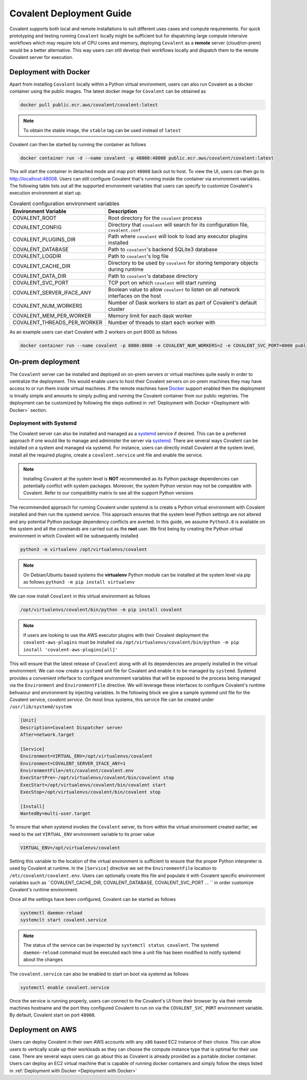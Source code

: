 *************************
Covalent Deployment Guide
*************************

Covalent supports both local and remote installations to suit different uses cases and compute requirements. For quick prototyping and testing running ``Covalent`` locally
might be sufficient but for dispatching large compute intensive workflows which may require lots of CPU cores and memory, deploying ``Covalent`` as a **remote** server (cloud/on-prem) would be a better alternative. This way
users can still develop their workflows locally and dispatch them to the remote Covalent server for execution.

=========================
Deployment with Docker
=========================

Apart from installing ``Covalent`` locally within a Python virtual environment, users can also run Covalent as a docker container using the public images. The latest docker image for ``Covalent`` can be obtained as

.. code:: bash

    docker pull public.ecr.aws/covalent/covalent:latest


.. note::

    To obtain the stable image, the ``stable`` tag can be used instead of ``latest``

Covalent can then be started by running the container as follows

.. code:: bash

    docker container run -d --name covalent -p 48008:48008 public.ecr.aws/covalent/covalent:latest

This will start the container in detached mode and map port ``48008`` back out to host. To view the UI, users can then go to `http://localhost:48008 <http://localhost:48008>`_. Users can still configure Covalent that's running inside the container via environment variables.
The following table lists out all the supported environment variables that users can specify to customize Covalent's execution environment at start up.

.. list-table:: Covalent configuration environment variables
   :widths: 20 80
   :header-rows: 1

   * - Environment Variable
     - Description
   * - COVALENT_ROOT
     - Root directory for the ``covalent`` process
   * - COVALENT_CONFIG
     - Directory that ``covalent`` will search for its configuration file, ``covalent.conf``
   * - COVALENT_PLUGINS_DIR
     - Path where ``covalent`` will look to load any executor plugins installed
   * - COVALENT_DATABASE
     - Path to ``covalent``'s backend SQLite3 database
   * - COVALENT_LOGDIR
     - Path to ``covalent``'s log file
   * - COVALENT_CACHE_DIR
     - Directory to be used by ``covalent`` for storing temporary objects during runtime
   * - COVALENT_DATA_DIR
     - Path to ``covalent``'s database directory
   * - COVALENT_SVC_PORT
     - TCP port on which ``covalent`` will start running
   * - COVALENT_SERVER_IFACE_ANY
     - Boolean value to allow ``covalent`` to listen on all network interfaces on the host
   * - COVALENT_NUM_WORKERS
     - Number of Dask workers to start as part of Covalent's default cluster
   * - COVALENT_MEM_PER_WORKER
     - Memory limit for each dask worker
   * - COVALENT_THREADS_PER_WORKER
     - Number of threads to start each worker with


As an example users can start Covalent with 2 workers on port 8000 as follows

.. code:: bash

   docker container run --name covalent -p 8000:8000 -e COVALENT_NUM_WORKERS=2 -e COVALENT_SVC_PORT=8000 public.ecr.aws/covalent/covalent:latest


==============================
On-prem deployment
==============================

The ``Covalent`` server can be installed and deployed on on-prem servers or virtual machines quite easily in order to centralize the deployment. This would enable users to host their Covalent servers on on-prem machines they may have access to or run them inside virtual machines. If the remote machines have `Docker <https://www.docker.com/>`_ support enabled then the deployment is trivally simple and amounts to simply pulling and running the Covalent container from our public registries. The deployment can be customized by following the steps outlined in :ref:`Deployment with Docker <Deployment with Docker>` section.


-----------------------
Deployment with Systemd
-----------------------
The Covalent server can also be installed and managed as a `systemd <https://systemd.io/>`_ service if desired. This can be a preferred approach if one would like to manage and administer the server via `systemd <https://systemd.io/>`_. There are several ways Covalent can be installed on a system and managed via systemd. For instance, users can directly install Covalent at the system level, install all the required plugins, create a ``covalent.service`` unit file and enable the service.

.. note::

   Installing Covalent at the system level is **NOT** recommended as its Python package dependencies can potentially conflict with system packages. Moreover, the system Python version may not be compatible with Covalent. Refer to our compatibility matrix to see all the support Python versions

The recommended approach for running Covalent under systemd is to create a Python virtual environment with Covalent installed and then run the systemd service. This approach ensures that the system level Python settings are not altered and any potential Python package dependency conflicts are averted. In this guide, we assume ``Python3.8`` is available on the system and all the commands are carried out as the **root** user. We first being by creating the Python virtual environment in which Covalent will be subsequently installed

.. code:: bash

   python3 -m virtualenv /opt/virtualenvs/covalent

.. note::

   On Debian/Ubuntu based systems the **virtualenv** Python module can be installed at the system level via pip as follows ``python3 -m pip install virtualenv``

We can now install ``Covalent`` in this virtual environment as follows

.. code:: bash

   /opt/virtualenvs/covalent/bin/python -m pip install covalent


.. note::

   If users are looking to use the AWS executor plugins with their Covalent deployment the ``covalent-aws-plugins`` must be installed via ``/opt/virtualenvs/covalent/bin/python -m pip install 'covalent-aws-plugins[all]'``

This will ensure that the latest release of ``Covalent`` along with all its dependencies are properly installed in the virtual environment. We can now create a ``systemd`` unit file for Covalent and enable it to be managed by ``systemd``.
Systemd provides a convenient inferface to configure environment variables that will be exposed to the process being managed via the ``Environment`` and ``EnvironmentFile`` directive. We will leverage these interfaces to configure Covalent's runtime behvaiour and environment by injecting variables. In the following block we give a sample systemd unit file for the Covalent service, `covalent.service`. On most linux systems, this service file can be created under ``/usr/lib/systemd/system``

.. code:: bash

   [Unit]
   Description=Covalent Dispatcher server
   After=network.target

   [Service]
   Environment=VIRTUAL_ENV=/opt/virtualenvs/covalent
   Environment=COVALENT_SERVER_IFACE_ANY=1
   EnvironmentFile=/etc/covalent/covalent.env
   ExecStartPre=-/opt/virtualenvs/covalent/bin/covalent stop
   ExecStart=/opt/virtualenvs/covalent/bin/covalent start
   ExecStop=/opt/virtualenvs/covalent/bin/covalent stop

   [Install]
   WantedBy=multi-user.target


To ensure that when systemd invokes the ``Covalent`` server, its from within the virtual environment created earlier, we need to the set ``VIRTUAL_ENV`` environment variable to its proer value

.. code:: bash

   VIRTUAL_ENV=/opt/virtualenvs/covalent

Setting this variable to the location of the virtual environment is sufficient to ensure that the proper Python interpreter is used by Covalent at runtime. In the ``[Service]`` directive we set the ``EnvironmentFile`` location to ``/etc/covalent/covalent.env``. Users can optionally create this file and populate it with Covalent specific environment variables such as ``COVALENT_CACHE_DIR, COVALENT_DATABASE, COVALENT_SVC_PORT ... `` in order customize Covalent's runtime environment.

Once all the settings have been configured, Covalent can be started as follows

.. code:: bash

   systemctl daemon-reload
   systemclt start covalent.service


.. note::

   The status of the service can be inspected by ``systemctl status covalent``. The systemd ``daemon-reload`` command must be executed each time a unit file has been modified to notify systemd about the changes


The ``covalent.service`` can also be enabled to start on boot via systemd as follows

.. code:: bash

   systemctl enable covalent.service


Once the service is running properly, users can connect to the Covalent's UI from their browser by via their remote machines hostname and the port they configured Covalent to run on via the ``COVALENT_SVC_PORT`` environment variable. By default, Covalent start on port ``48008``.


====================
Deployment on AWS
====================

Users can deploy Covalent in their own AWS accounts with any ``x86`` based EC2 instance of their choice. This can allow users to vertically scale up their workloads as they can choose the compute instance type that is optimal for their use case. There are several ways users can go about this as Covalent is already provided as a portable docker container. Users can deploy an EC2 virtual machine that is capable of running docker containers and simply follow the steps listed in :ref:`Deployment with Docker <Deployment with Docker>`
